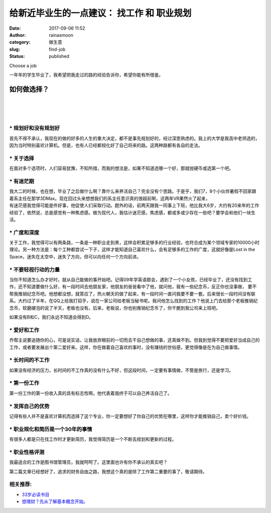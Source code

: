 给新近毕业生的一点建议： 找工作 和 职业规划
###########################################
:date: 2017-09-06 11:52
:author: rainasmoon
:category: 做生意
:slug: find-job
:status: published

.. raw:: html

   <figure class="wp-block-image">

| |image0|

.. raw:: html

   <figcaption>

Choose a job

.. raw:: html

   </figcaption>
   </figure>

一年年的学生毕业了，我希望把我走过的路的经验告诉你，希望你能有所借鉴。

如何做选择？
============

| 
|  
|  

**\* 规划好和没有规划好**
-------------------------

首先不得不承认，我现在的做的好多的人生的重大决定，都不是事先规划好的，经过深思熟虑的。我上的大学是我高中老师选的，因为当时特别喜欢计算机。但是，也有人已经都规化好了自己将来的路。这两种路都有各自的走法。

**\* 关于选择**
---------------

在面对多个选项时，人们容易犹豫，不知所措，而我的想法是，如果不知道选哪一个好，那就抛硬币或选第一个吧。

**\* 有迷茫期**
---------------

| 我大二的时候，也在想，毕业了之后做什么啊？靠什么来养活自己？完全没有个思路。于是乎，我们7，8个小伙伴暑假不回家跟着系主任在那学3DMax。现在回过头来想想我们的系主任意识真的很超前啊，这两年VR果然火了起来，
| 有迷茫感我觉得可能是件好事，他促使人们采取行动。题外的话，前两天跟我一同事上下班，他比我大6岁，大约有20来年的工作经验了，依然说，总是感觉有一种焦虑感。做为现代人，我估计迷茫感，焦虑感，都或多或少存在一些吧？要学会和他们一块生活。

**\* 广度和深度**
-----------------

关于工作，我觉得可以有两条路，一条是一种职业走到黑，这样会积累足够多的行业经验，也符合成为某个领域专家的10000小时理论。另一种方法是：每个工种都尝试一下子，这样才能知道自己喜欢什么，会有足够多的工作的广度，这就好像是Lost in the Space，迷失在太空中，迷失了方向，但可以向任何一个方向前进。

**\* 不要轻视行动的力量**
-------------------------

当你不知道怎么办才好时，就从自己能做的事开始吧。记得09年学英语那会，遇到了一个小女孩，已经毕业了，还没有找到工作，还不知道要做什么好，有一段时间去他朋友家，他朋友的爸爸看中了他，就问他，我有一些纪念币，反正你也没事做， 要不帮我推销纪念币吧。他想都没想，就答应了，热火朝天的做了起来，有一段时间一直问我要不要一套。后来很长一段时间没有联系。大约过了半年，在QQ上给我打招乎，说在一家公司给老板当秘书呢。我问他怎么找到的工作？他说上门去给那个老板推销纪念币，软磨硬泡的说了半天，老板也没有。后来，老板说，你也别推销纪念币了，你干脆到我公司来上班吧。

如果没有B和C，我们永远不知道会得到D。

**\* 爱好和工作**
-----------------

乔帮主说要追随你的心，可是说实话，让我放弃眼前的一切而去干自己想做的事，还真做不到。但我到觉得不要把爱好当成自己的工作，或者要发展出个第二爱好来。这样，你在做着自己喜欢的事时，没有赚钱的世俗感，更觉得像是在为自己做事情。

**\* 长时间的不工作**
---------------------

如果没有经济的压力，长时间的不工作真的没有什么不好，但这段时间，一定要有事情做，不管是旅行，还是学习。

**\* 第一份工作**
-----------------

第一份工作的第一份收入真的具有标志性啊，他代表着我终于可以自己养活自己了。

**\* 发挥自己的优势**
---------------------

记得有些人并不是喜欢计算机而选择了这个专业，你一定要想好了你自己的优势在哪里，这样你才能推销自己，卖个好价钱。

**\* 职业规化和简历是一个30年的事情**
-------------------------------------

有很多人都是只在找工作时才更新简历，我觉得简历是一个不断去规划和更新的过程。

**\* 职业性格评测**
-------------------

我最适合的工作是图书馆管理员，我就呵呵了。这里面也许有你不承认的真实吧？

第二篇文章已经想好了，追求的财务自由之路，我想这个真的是除了工作第二重要的事了，敬请期待。

相关推荐:
---------

-  `33岁必读书目 <https://www.rainasmoon.com/book/33-years-old-read-list/>`__
-  `想理财？先从了解基本概念开始。 <https://www.rainasmoon.com/business/learn-to-make-money/>`__

.. |image0| image:: https://img.rainasmoon.com/wordpress/wp-content/uploads/2017/09/exam-3588192_640.jpg
